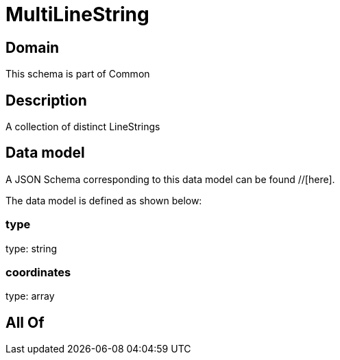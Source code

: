 = MultiLineString

[#domain]
== Domain

This schema is part of Common

[#description]
== Description
A collection of distinct LineStrings


[#data_model]
== Data model

A JSON Schema corresponding to this data model can be found //[here].



The data model is defined as shown below:


=== type
type: string


=== coordinates
type: array


[#all_of]
== All Of

